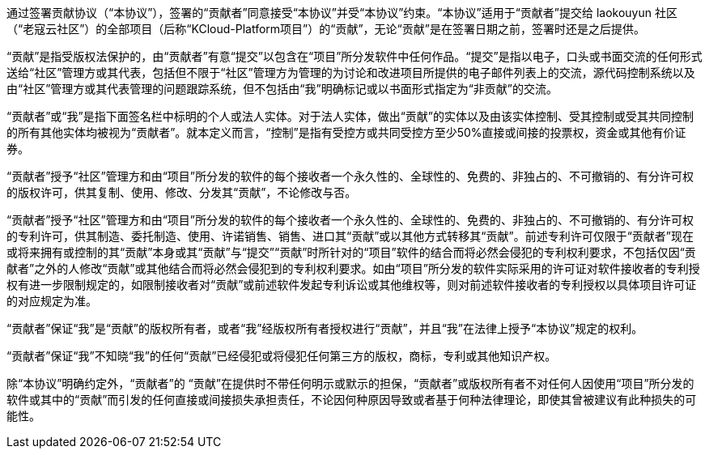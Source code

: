 通过签署贡献协议（“本协议”），签署的“贡献者”同意接受“本协议”并受“本协议”约束。“本协议”适用于“贡献者”提交给 laokouyun 社区 （“老寇云社区”）的全部项目（后称“KCloud-Platform项目”）的“贡献”，无论“贡献”是在签署日期之前，签署时还是之后提供。

“贡献”是指受版权法保护的，由“贡献者”有意“提交”以包含在“项目”所分发软件中任何作品。“提交”是指以电子，口头或书面交流的任何形式送给“社区”管理方或其代表，包括但不限于“社区”管理方为管理的为讨论和改进项目所提供的电子邮件列表上的交流，源代码控制系统以及由“社区”管理方或其代表管理的问题跟踪系统，但不包括由“我”明确标记或以书面形式指定为“非贡献”的交流。

“贡献者”或“我”是指下面签名栏中标明的个人或法人实体。对于法人实体，做出“贡献”的实体以及由该实体控制、受其控制或受其共同控制的所有其他实体均被视为“贡献者”。就本定义而言，“控制”是指有受控方或共同受控方至少50%直接或间接的投票权，资金或其他有价证券。

“贡献者”授予“社区”管理方和由“项目”所分发的软件的每个接收者一个永久性的、全球性的、免费的、非独占的、不可撤销的、有分许可权的版权许可，供其复制、使用、修改、分发其“贡献”，不论修改与否。

“贡献者”授予“社区”管理方和由“项目”所分发的软件的每个接收者一个永久性的、全球性的、免费的、非独占的、不可撤销的、有分许可权的专利许可，供其制造、委托制造、使用、许诺销售、销售、进口其“贡献”或以其他方式转移其“贡献”。前述专利许可仅限于“贡献者”现在或将来拥有或控制的其“贡献”本身或其“贡献”与“提交”“贡献”时所针对的“项目”软件的结合而将必然会侵犯的专利权利要求，不包括仅因“贡献者”之外的人修改“贡献”或其他结合而将必然会侵犯到的专利权利要求。如由“项目”所分发的软件实际采用的许可证对软件接收者的专利授权有进一步限制规定的，如限制接收者对“贡献”或前述软件发起专利诉讼或其他维权等，则对前述软件接收者的专利授权以具体项目许可证的对应规定为准。

“贡献者”保证“我”是“贡献”的版权所有者，或者“我”经版权所有者授权进行“贡献”，并且“我”在法律上授予“本协议”规定的权利。

“贡献者”保证“我”不知晓“我”的任何“贡献”已经侵犯或将侵犯任何第三方的版权，商标，专利或其他知识产权。

除“本协议”明确约定外，“贡献者”的 “贡献”在提供时不带任何明示或默示的担保，“贡献者”或版权所有者不对任何人因使用“项目”所分发的软件或其中的“贡献”而引发的任何直接或间接损失承担责任，不论因何种原因导致或者基于何种法律理论，即使其曾被建议有此种损失的可能性。

